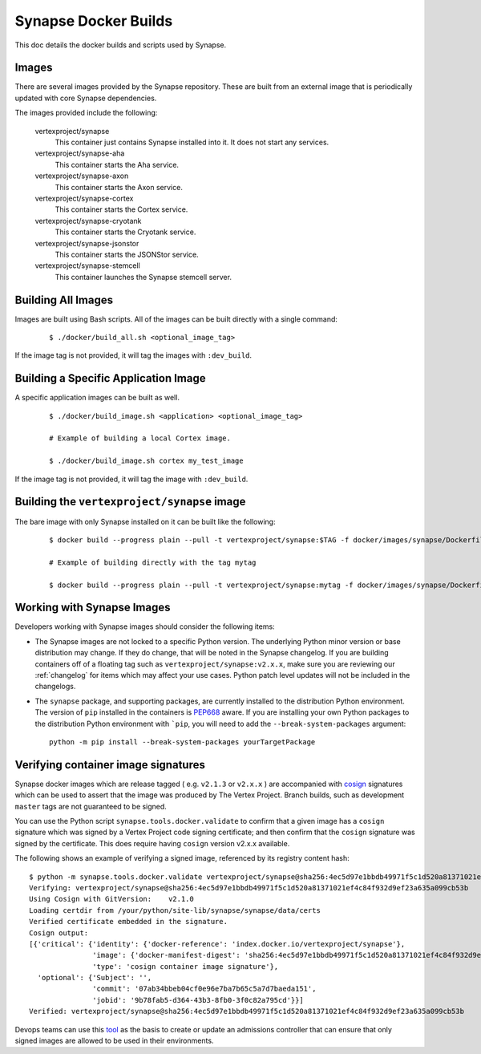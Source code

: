 .. _dev_docker_builds:

Synapse Docker Builds
=====================

This doc details the docker builds and scripts used by Synapse.

Images
------

There are several images provided by the Synapse repository. These are built from an external image that is
periodically updated with core Synapse dependencies.

The images provided include the following:

    vertexproject/synapse
        This container just contains Synapse installed into it. It does not start any services.

    vertexproject/synapse-aha
        This container starts the Aha service.

    vertexproject/synapse-axon
        This container starts the Axon service.

    vertexproject/synapse-cortex
        This container starts the Cortex service.

    vertexproject/synapse-cryotank
        This container starts the Cryotank service.

    vertexproject/synapse-jsonstor
        This container starts the JSONStor service.

    vertexproject/synapse-stemcell
        This container launches the Synapse stemcell server.


Building All Images
-------------------

Images are built using Bash scripts. All of the images can be built directly with a single command:

    ::

        $ ./docker/build_all.sh <optional_image_tag>

If the image tag is not provided, it will tag the images with ``:dev_build``.

Building a Specific Application Image
-------------------------------------

A specific application images can be built as well.

    ::

        $ ./docker/build_image.sh <application> <optional_image_tag>

        # Example of building a local Cortex image.

        $ ./docker/build_image.sh cortex my_test_image

If the image tag is not provided, it will tag the image with ``:dev_build``.

Building the ``vertexproject/synapse`` image
--------------------------------------------

The bare image with only Synapse installed on it can be built like the following:

    ::

        $ docker build --progress plain --pull -t vertexproject/synapse:$TAG -f docker/images/synapse/Dockerfile .

        # Example of building directly with the tag mytag

        $ docker build --progress plain --pull -t vertexproject/synapse:mytag -f docker/images/synapse/Dockerfile .

.. _dev_docker_working_with_images:

Working with Synapse Images
---------------------------

Developers working with Synapse images should consider the following items:

* The Synapse images are not locked to a specific Python version. The
  underlying Python minor version or base distribution may change. If they do
  change, that will be noted in the Synapse changelog. If you are building
  containers off of a floating tag such as ``vertexproject/synapse:v2.x.x``,
  make sure you are reviewing our :ref:`changelog` for items which may affect
  your use cases. Python patch level updates will not be included in
  the changelogs.

* The ``synapse`` package, and supporting packages, are currently installed
  to the distribution Python environment. The version of ``pip`` installed in
  the containers is PEP668_ aware. If you are installing your own Python
  packages to the distribution Python environment with ```pip``, you will
  need to add the ``--break-system-packages`` argument::

    python -m pip install --break-system-packages yourTargetPackage

.. _dev_docker_verification:

Verifying container image signatures
------------------------------------

Synapse docker images which are release tagged ( e.g. ``v2.1.3`` or
``v2.x.x`` ) are accompanied with cosign_ signatures which can be used to
assert that the image was produced by The Vertex Project. Branch builds, such
as development ``master`` tags are not guaranteed to be signed.

You can use the Python script ``synapse.tools.docker.validate`` to confirm
that a given image has a ``cosign`` signature which was signed by a Vertex Project
code signing certificate; and then confirm that the ``cosign`` signature was signed
by the certificate. This does require having ``cosign`` version v2.x.x available.

The following shows an example of verifying a signed image, referenced by its registry
content hash::

    $ python -m synapse.tools.docker.validate vertexproject/synapse@sha256:4ec5d97e1bbdb49971f5c1d520a81371021ef4c84f932d9ef23a635a099cb53b
    Verifying: vertexproject/synapse@sha256:4ec5d97e1bbdb49971f5c1d520a81371021ef4c84f932d9ef23a635a099cb53b
    Using Cosign with GitVersion:    v2.1.0
    Loading certdir from /your/python/site-lib/synapse/synapse/data/certs
    Verified certificate embedded in the signature.
    Cosign output:
    [{'critical': {'identity': {'docker-reference': 'index.docker.io/vertexproject/synapse'},
                   'image': {'docker-manifest-digest': 'sha256:4ec5d97e1bbdb49971f5c1d520a81371021ef4c84f932d9ef23a635a099cb53b'},
                   'type': 'cosign container image signature'},
      'optional': {'Subject': '',
                   'commit': '07ab34bbeb04cf0e96e7ba7b65c5a7d7baeda151',
                   'jobid': '9b78fab5-d364-43b3-8fb0-3f0c82a795cd'}}]
    Verified: vertexproject/synapse@sha256:4ec5d97e1bbdb49971f5c1d520a81371021ef4c84f932d9ef23a635a099cb53b

Devops teams can use this tool_ as the basis to create or update an admissions
controller that can ensure that only signed images are allowed to be used in
their environments.

.. _PEP668: https://peps.python.org/pep-0668/
.. _cosign: https://www.sigstore.dev/
.. _tool: https://github.com/vertexproject/synapse/blob/master/synapse/tools/docker/validate.py
